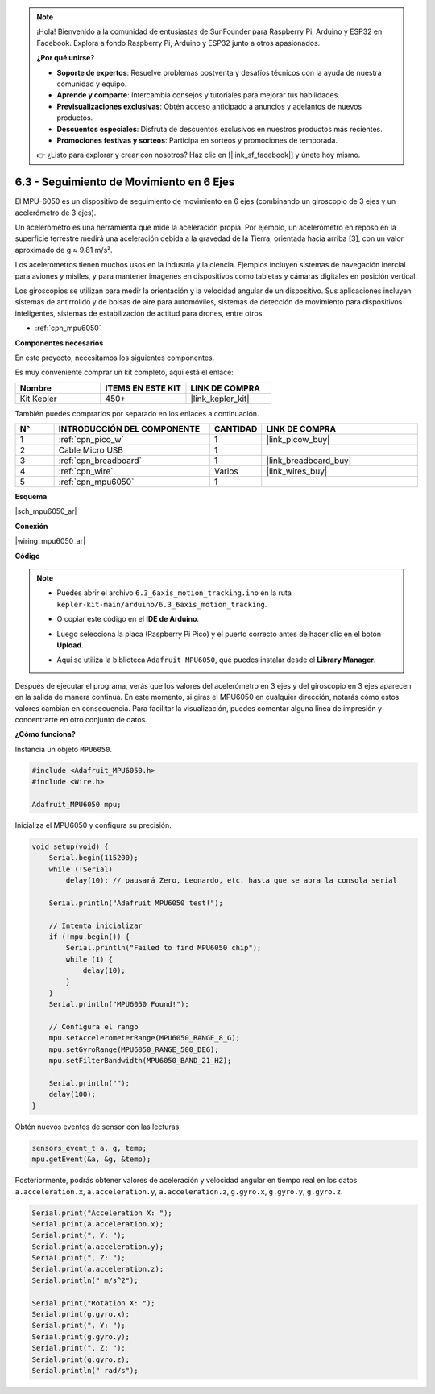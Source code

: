.. note::

    ¡Hola! Bienvenido a la comunidad de entusiastas de SunFounder para Raspberry Pi, Arduino y ESP32 en Facebook. Explora a fondo Raspberry Pi, Arduino y ESP32 junto a otros apasionados.

    **¿Por qué unirse?**

    - **Soporte de expertos**: Resuelve problemas postventa y desafíos técnicos con la ayuda de nuestra comunidad y equipo.
    - **Aprende y comparte**: Intercambia consejos y tutoriales para mejorar tus habilidades.
    - **Previsualizaciones exclusivas**: Obtén acceso anticipado a anuncios y adelantos de nuevos productos.
    - **Descuentos especiales**: Disfruta de descuentos exclusivos en nuestros productos más recientes.
    - **Promociones festivas y sorteos**: Participa en sorteos y promociones de temporada.

    👉 ¿Listo para explorar y crear con nosotros? Haz clic en [|link_sf_facebook|] y únete hoy mismo.

.. _ar_mpu6050:

6.3 - Seguimiento de Movimiento en 6 Ejes
=============================================

El MPU-6050 es un dispositivo de seguimiento de movimiento en 6 ejes (combinando un giroscopio de 3 ejes y un acelerómetro de 3 ejes).


Un acelerómetro es una herramienta que mide la aceleración propia. Por ejemplo, un acelerómetro en reposo en la superficie terrestre medirá una aceleración debida a la gravedad de la Tierra, orientada hacia arriba [3], con un valor aproximado de g ≈ 9.81 m/s².

Los acelerómetros tienen muchos usos en la industria y la ciencia. Ejemplos incluyen sistemas de navegación inercial para aviones y misiles, y para mantener imágenes en dispositivos como tabletas y cámaras digitales en posición vertical.

Los giroscopios se utilizan para medir la orientación y la velocidad angular de un dispositivo. Sus aplicaciones incluyen sistemas 
de antirrolido y de bolsas de aire para automóviles, sistemas de detección de movimiento para dispositivos inteligentes, sistemas de estabilización de actitud para drones, entre otros.

* :ref:`cpn_mpu6050`

**Componentes necesarios**

En este proyecto, necesitamos los siguientes componentes.

Es muy conveniente comprar un kit completo, aquí está el enlace:

.. list-table::
    :widths: 20 20 20
    :header-rows: 1

    *   - Nombre	
        - ITEMS EN ESTE KIT
        - LINK DE COMPRA
    *   - Kit Kepler	
        - 450+
        - |link_kepler_kit|

También puedes comprarlos por separado en los enlaces a continuación.

.. list-table::
    :widths: 5 20 5 20
    :header-rows: 1

    *   - N°	
        - INTRODUCCIÓN DEL COMPONENTE	
        - CANTIDAD
        - LINK DE COMPRA

    *   - 1
        - :ref:`cpn_pico_w`
        - 1
        - |link_picow_buy|
    *   - 2
        - Cable Micro USB
        - 1
        - 
    *   - 3
        - :ref:`cpn_breadboard`
        - 1
        - |link_breadboard_buy|
    *   - 4
        - :ref:`cpn_wire`
        - Varios
        - |link_wires_buy|
    *   - 5
        - :ref:`cpn_mpu6050`
        - 1
        - 

**Esquema**

|sch_mpu6050_ar|

**Conexión**

|wiring_mpu6050_ar|

**Código**

.. note::

    * Puedes abrir el archivo ``6.3_6axis_motion_tracking.ino`` en la ruta ``kepler-kit-main/arduino/6.3_6axis_motion_tracking``.
    * O copiar este código en el **IDE de Arduino**.
    * Luego selecciona la placa (Raspberry Pi Pico) y el puerto correcto antes de hacer clic en el botón **Upload**.
    * Aquí se utiliza la biblioteca ``Adafruit MPU6050``, que puedes instalar desde el **Library Manager**.

      .. image:: img/lib_mpu6050.png

.. raw:: html
    
    <iframe src=https://create.arduino.cc/editor/sunfounder01/318f62d3-1d7b-4ee6-a1a2-97e783cf2d5e/preview?embed style="height:510px;width:100%;margin:10px 0" frameborder=0></iframe>
    

Después de ejecutar el programa, verás que los valores del acelerómetro en 3 ejes y del giroscopio en 3 ejes 
aparecen en la salida de manera continua. En este momento, si giras el MPU6050 en cualquier dirección, notarás 
cómo estos valores cambian en consecuencia. Para facilitar la visualización, puedes comentar alguna línea de 
impresión y concentrarte en otro conjunto de datos.

**¿Cómo funciona?**

Instancia un objeto ``MPU6050``.

.. code-block:: arduino

    #include <Adafruit_MPU6050.h>
    #include <Wire.h>

    Adafruit_MPU6050 mpu;

Inicializa el MPU6050 y configura su precisión.

.. code-block:: arduino

    void setup(void) {
        Serial.begin(115200);
        while (!Serial)
            delay(10); // pausará Zero, Leonardo, etc. hasta que se abra la consola serial

        Serial.println("Adafruit MPU6050 test!");

        // Intenta inicializar
        if (!mpu.begin()) {
            Serial.println("Failed to find MPU6050 chip");
            while (1) {
                delay(10);
            }
        }
        Serial.println("MPU6050 Found!");

        // Configura el rango
        mpu.setAccelerometerRange(MPU6050_RANGE_8_G);
        mpu.setGyroRange(MPU6050_RANGE_500_DEG);
        mpu.setFilterBandwidth(MPU6050_BAND_21_HZ);

        Serial.println("");
        delay(100);
    }

Obtén nuevos eventos de sensor con las lecturas.

.. code-block:: arduino

    sensors_event_t a, g, temp;
    mpu.getEvent(&a, &g, &temp);

Posteriormente, podrás obtener valores de aceleración y velocidad angular en tiempo real en los datos ``a.acceleration.x``, ``a.acceleration.y``, ``a.acceleration.z``, ``g.gyro.x``, ``g.gyro.y``, ``g.gyro.z``.

.. code-block:: arduino

    Serial.print("Acceleration X: ");
    Serial.print(a.acceleration.x);
    Serial.print(", Y: ");
    Serial.print(a.acceleration.y);
    Serial.print(", Z: ");
    Serial.print(a.acceleration.z);
    Serial.println(" m/s^2");

    Serial.print("Rotation X: ");
    Serial.print(g.gyro.x);
    Serial.print(", Y: ");
    Serial.print(g.gyro.y);
    Serial.print(", Z: ");
    Serial.print(g.gyro.z);
    Serial.println(" rad/s");